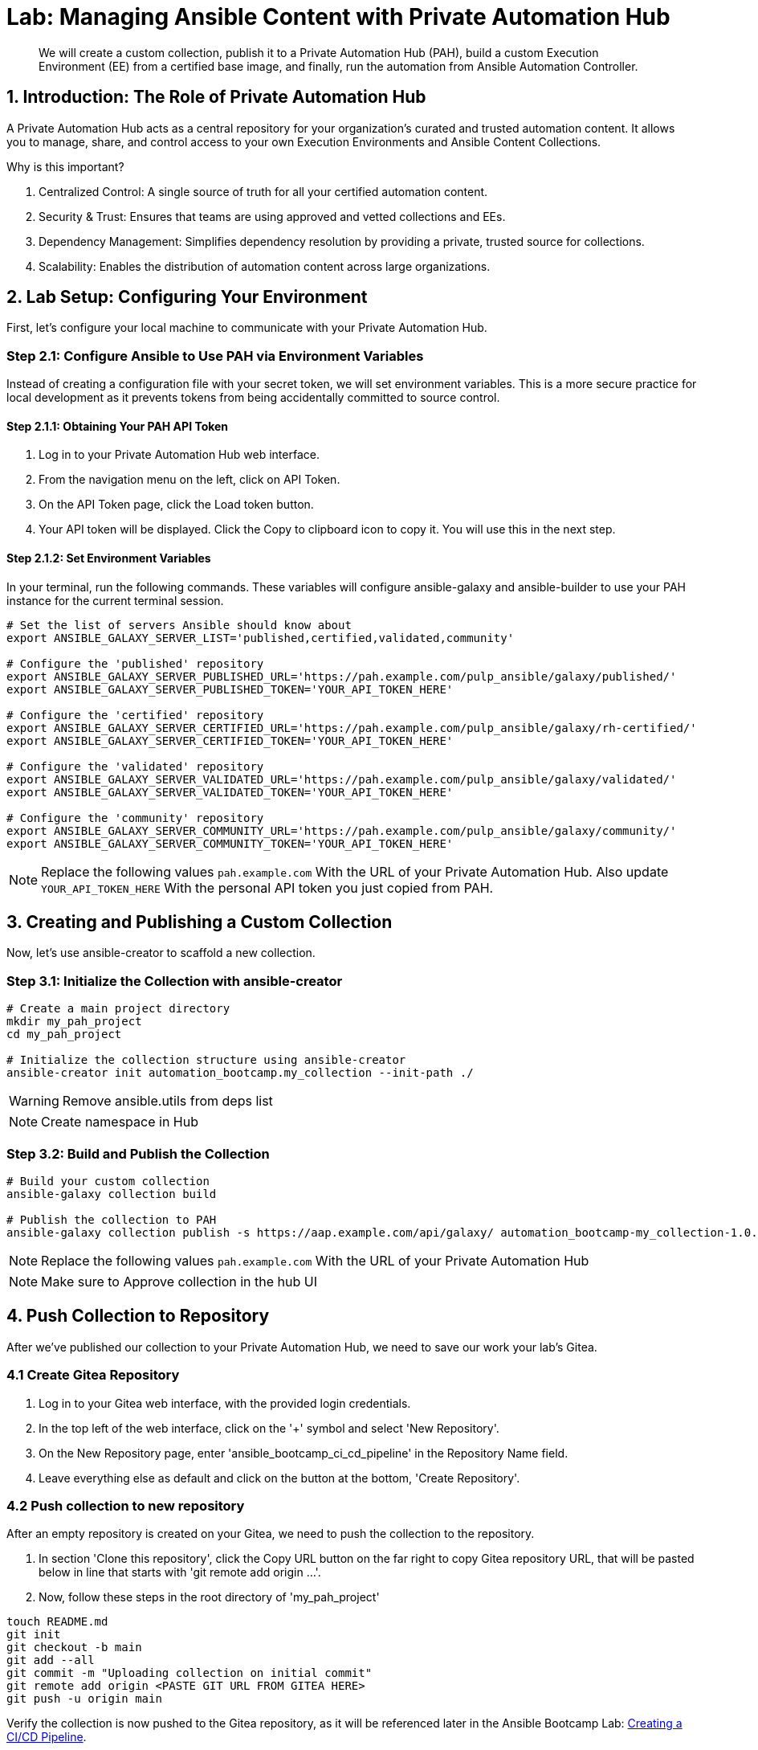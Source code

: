 = Lab: Managing Ansible Content with Private Automation Hub

[abstract]
We will create a custom collection, publish it to a Private Automation Hub (PAH), build a custom Execution Environment (EE) from a certified base image, and finally, run the automation from Ansible Automation Controller.

== 1. Introduction: The Role of Private Automation Hub

A Private Automation Hub acts as a central repository for your organization's curated and trusted automation content. It allows you to manage, share, and control access to your own Execution Environments and Ansible Content Collections.

.Why is this important?

. Centralized Control: A single source of truth for all your certified automation content.
. Security & Trust: Ensures that teams are using approved and vetted collections and EEs.
. Dependency Management: Simplifies dependency resolution by providing a private, trusted source for collections.
. Scalability: Enables the distribution of automation content across large organizations.

== 2. Lab Setup: Configuring Your Environment

First, let's configure your local machine to communicate with your Private Automation Hub.

=== Step 2.1: Configure Ansible to Use PAH via Environment Variables

Instead of creating a configuration file with your secret token, we will set environment variables. This is a more secure practice for local development as it prevents tokens from being accidentally committed to source control.

==== Step 2.1.1: Obtaining Your PAH API Token
. Log in to your Private Automation Hub web interface.
. From the navigation menu on the left, click on API Token.
. On the API Token page, click the Load token button.
. Your API token will be displayed. Click the Copy to clipboard icon to copy it. You will use this in the next step.

==== Step 2.1.2: Set Environment Variables
In your terminal, run the following commands. These variables will configure ansible-galaxy and ansible-builder to use your PAH instance for the current terminal session.

[source,bash]
----
# Set the list of servers Ansible should know about
export ANSIBLE_GALAXY_SERVER_LIST='published,certified,validated,community'

# Configure the 'published' repository
export ANSIBLE_GALAXY_SERVER_PUBLISHED_URL='https://pah.example.com/pulp_ansible/galaxy/published/'
export ANSIBLE_GALAXY_SERVER_PUBLISHED_TOKEN='YOUR_API_TOKEN_HERE'

# Configure the 'certified' repository
export ANSIBLE_GALAXY_SERVER_CERTIFIED_URL='https://pah.example.com/pulp_ansible/galaxy/rh-certified/'
export ANSIBLE_GALAXY_SERVER_CERTIFIED_TOKEN='YOUR_API_TOKEN_HERE'

# Configure the 'validated' repository
export ANSIBLE_GALAXY_SERVER_VALIDATED_URL='https://pah.example.com/pulp_ansible/galaxy/validated/'
export ANSIBLE_GALAXY_SERVER_VALIDATED_TOKEN='YOUR_API_TOKEN_HERE'

# Configure the 'community' repository
export ANSIBLE_GALAXY_SERVER_COMMUNITY_URL='https://pah.example.com/pulp_ansible/galaxy/community/'
export ANSIBLE_GALAXY_SERVER_COMMUNITY_TOKEN='YOUR_API_TOKEN_HERE'
----

NOTE: Replace the following values `pah.example.com` With the URL of your Private Automation Hub. Also update `YOUR_API_TOKEN_HERE` With the personal API token you just copied from PAH.

== 3. Creating and Publishing a Custom Collection

Now, let's use ansible-creator to scaffold a new collection.

=== Step 3.1: Initialize the Collection with ansible-creator

[source,bash]
----
# Create a main project directory
mkdir my_pah_project
cd my_pah_project

# Initialize the collection structure using ansible-creator
ansible-creator init automation_bootcamp.my_collection --init-path ./
----

WARNING: Remove ansible.utils from deps list

NOTE: Create namespace in Hub

=== Step 3.2: Build and Publish the Collection

[source,bash]
----
# Build your custom collection
ansible-galaxy collection build

# Publish the collection to PAH
ansible-galaxy collection publish -s https://aap.example.com/api/galaxy/ automation_bootcamp-my_collection-1.0.0.tar.gz --token <token>
----

NOTE: Replace the following values `pah.example.com` With the URL of your Private Automation Hub

NOTE: Make sure to Approve collection in the hub UI

== 4. Push Collection to Repository

After we've published our collection to your Private Automation Hub, we need to save our work your lab's Gitea.

=== 4.1 Create Gitea Repository

. Log in to your Gitea web interface, with the provided login credentials.
. In the top left of the web interface, click on the '+' symbol and select 'New Repository'.
. On the New Repository page, enter 'ansible_bootcamp_ci_cd_pipeline' in the Repository Name field.
. Leave everything else as default and click on the button at the bottom, 'Create Repository'.

=== 4.2 Push collection to new repository

After an empty repository is created on your Gitea, we need to push the collection to the repository.

. In section 'Clone this repository', click the Copy URL button on the far right to copy Gitea repository URL, that will be pasted below in line that starts with 'git remote add origin ...'.
. Now, follow these steps in the root directory of 'my_pah_project'

[source,bash]
----
touch README.md
git init
git checkout -b main
git add --all
git commit -m "Uploading collection on initial commit"
git remote add origin <PASTE GIT URL FROM GITEA HERE>
git push -u origin main
----

Verify the collection is now pushed to the Gitea repository, as it will be referenced later in the Ansible Bootcamp Lab: xref:07-ansible-cicd.adoc[Creating a CI/CD Pipeline]. 

== 5. Syncing a Base EE from the Red Hat Registry

Before building our own EE, we'll configure PAH to pull in a certified base image from Red Hat.

. In your Private Automation Hub UI, navigate to Execution Environments -> Remote Registries.
. Click Add remote registry and configure it for registry.redhat.io with your credentials.
. Once saved, edit the registry and add ansible-execution-env/ee-minimal-rhel9 to the include tags list.
. Save and Sync the registry.
. After the sync is complete, the ee-minimal-rhel9 image will be available in your Private Automation Hub.

== 6. Building a Custom Execution Environment

Now, we'll define and build an EE that uses our synced minimal image and our custom collection.

=== Step 6.1: Define the Execution Environment

Create a file named execution-environment.yml.

[source,yaml,title="execution-environment.yml"]
----
---
version: 3

images:
  base_image:
    name: aap.example.com/ansible-automation-platform-25/ee-minimal-rhel9:latest

dependencies:
  ansible_core:
    package_pip: ansible-core==2.16.14
  galaxy:
    collections:
      - name: automation_bootcamp.my_collection
        version: 1.0.0
options:
  package_manager_path: /usr/bin/microdnf

additional_build_steps: prepend_galaxy:
  - ARG TOKEN
  - ENV ANSIBLE_GALAXY_SERVER_LIST='published,certified,validated,community'
  - ENV ANSIBLE_GALAXY_SERVER_CERTIFIED_URL='https://aap.example.com/pulp_ansible/galaxy/rh-certified/'
  - ENV ANSIBLE_GALAXY_SERVER_CERTIFIED_TOKEN=$TOKEN
  - ENV ANSIBLE_GALAXY_SERVER_VALIDATED_URL='https://aap.example.com/pulp_ansible/galaxy/validated/'
  - ENV ANSIBLE_GALAXY_SERVER_VALIDATED_TOKEN=$TOKEN
  - ENV ANSIBLE_GALAXY_SERVER_COMMUNITY_URL='https://aap.example.com/pulp_ansible/galaxy/community/'
  - ENV ANSIBLE_GALAXY_SERVER_COMMUNITY_TOKEN=$TOKEN
  - ENV ANSIBLE_GALAXY_SERVER_PUBLISHED_URL='https://aap.example.com/pulp_ansible/galaxy/published/'
  - ENV ANSIBLE_GALAXY_SERVER_PUBLISHED_TOKEN=$TOKEN

----

NOTE: Replace the following values `pah.example.com` With the URL of your Private Automation Hub.

=== Step 6.2: Build and Publish the Execution Environment

[source,bash]
----
# Log in to your PAH container registry
podman login pah.example.com

# Build the EE. It will pull the base from PAH, then add our content.
ansible-builder build --tag my-pah-ee:1.0 --build-arg TOKEN=YOUR_API_TOKEN_HERE

# Tag and push the image to your PAH registry
podman tag localhost/my-pah-ee:1.0 pah.example.com/my-pah-ee:1.0
podman push pah.example.com/my-pah-ee:1.0
----

NOTE: Replace the following values `pah.example.com` With the URL of your Private Automation Hub. Also update `YOUR_API_TOKEN_HERE` With the personal API token you just copied from PAH.

== 7. Adding a Custom Filter Plugin

Now that we have a working EE, let's iterate by adding a custom filter plugin to our collection.

=== Step 7.1: Create the Custom Filter Plugin

Create the file with the following content:

[source,python,title="automation_bootcamp/my_collection/plugins/filter/cowsay_filter.py"]
----
# automation_bootcamp/my_collection/plugins/filter/cowsay_filter.py
from __future__ import (absolute_import, division, print_function)
__metaclass__ = type

DOCUMENTATION = '''
    name: cowsay
    short_description: A filter to wrap text in a cowsay bubble.
    description:
        - This filter takes a string and returns it formatted by the cowsay library.
    requirements:
      - The `cowsay` python library must be installed.
'''

try:
    import cowsay
except ImportError:
    cowsay = None

def cowsay_filter(text):
    if not cowsay:
        raise AnsibleFilterError("The 'cowsay' Python library is not installed. Cannot use filter.")
    return cowsay.cow(text)

class FilterModule(object):
    def filters(self):
        return {
            'cowsay': cowsay_filter
        }
----

=== Step 7.2: Update the EE Definition for the Plugin Dependency

Our new plugin requires the cowsay Python library, and we need to ensure our EE is pulling the new version of our collection. Modify execution-environment.yml to include both changes.

[source,yaml,title="execution-environment.yml"]
----
---
version: 3

images:
 base_image:
   name: aap.example.com/ansible-automation-platform-25/ee-minimal-rhel9:latest

dependencies:
 ansible_core:
   package_pip: ansible-core==2.16.14
 galaxy:
   collections:
     - name: automation_bootcamp.my_collection
       version: 1.0.1
 python:
   - cowsay
options:
 package_manager_path: /usr/bin/microdnf

additional_build_steps:
 prepend_galaxy:
   - ARG TOKEN
   - ENV ANSIBLE_GALAXY_SERVER_LIST='published,certified,validated,community'
   - ENV ANSIBLE_GALAXY_SERVER_CERTIFIED_URL='https://aap.example.com/pulp_ansible/galaxy/rh-certified/'
   - ENV ANSIBLE_GALAXY_SERVER_CERTIFIED_TOKEN=$TOKEN
   - ENV ANSIBLE_GALAXY_SERVER_VALIDATED_URL='https://aap.example.com/pulp_ansible/galaxy/validated/'
   - ENV ANSIBLE_GALAXY_SERVER_VALIDATED_TOKEN=$TOKEN
   - ENV ANSIBLE_GALAXY_SERVER_COMMUNITY_URL='https://aap.example.com/pulp_ansible/galaxy/community/'
   - ENV ANSIBLE_GALAXY_SERVER_COMMUNITY_TOKEN=$TOKEN
   - ENV ANSIBLE_GALAXY_SERVER_PUBLISHED_URL='https://aap.example.com/pulp_ansible/galaxy/published/'
   - ENV ANSIBLE_GALAXY_SERVER_PUBLISHED_TOKEN=$TOKEN
----

NOTE: Replace the following values `pah.example.com` With the URL of your Private Automation Hub.

=== Step 7.3: Increment Version and Republish

Now, we publish a new version of the collection and a new version of the EE that includes the updated collection and dependency.

First, edit `automation_bootcamp/my_collection/galaxy.yml` and change the version from `1.0.0` to `1.0.1`.

Then, run the following commands:

[source,bash]
----
# Rebuild and republish the collection
cd automation_bootcamp/my_collection
ansible-galaxy collection build
ansible-galaxy collection publish -s https://aap.example.com/api/galaxy/ automation_bootcamp-my_collection-1.0.1.tar.gz --token YOUR_API_TOKEN_HERE
----

NOTE: Replace the following values `pah.example.com` With the URL of your Private Automation Hub. Also update `YOUR_API_TOKEN_HERE` With the personal API token you just copied from PAH.

NOTE: Make sure to Approve collection in the hub UI

[source,bash]
----
# Rebuild and republish the EE with a new version tag
ansible-builder build --tag my-pah-ee:1.1
podman tag localhost/my-pah-ee:1.1 pah.example.com/my-pah-ee:1.1
podman push pah.example.com/my-pah-ee:1.1
----

NOTE: Replace the following values `pah.example.com` With the URL of your Private Automation Hub.

== 8. Preparing the Project for Automation Controller

Now we'll update our playbook to use the new filter.

=== Step 8.1: Create a Playbook

Create a playbook named test_pah_ee.yml. This playbook uses the debug module to print a message that has been formatted by our custom cowsay filter.

[source,yaml,title="test_pah_ee.yml"]
----
---
- name: Test custom filter from Private Automation Hub
  hosts: localhost
  connection: local
  gather_facts: false

  tasks:
    - name: Print a message using the cowsay filter
      ansible.builtin.debug:
        msg: "{{ 'Hello from my custom filter!' | automation_bootcamp.my_collection.cowsay }}"
...
----

=== Step 8.2: Push Project Files to Git

Push the `test_pah_ee.yml` playbook to your Git repository

== 9. Integrating with Automation Controller

Now, let's configure Controller to use our custom content.

=== Step 9.1: Add the Execution Environment to Controller
. In the Controller UI, navigate to Administration -> Execution Environments.
. Click Add, name it My Custom PAH EE, and use the image path pah.example.com/my-pah-ee:1.2.
. Select your Private Automation Hub as the Container registry and Save.

=== Step 9.2: Create a Credential for PAH Collections
. Navigate to Resources -> Credentials and click Add.
. Name it PAH Galaxy Credential, select the type Ansible Galaxy/Automation Hub API Token, and paste in your PAH token.

=== Step 9.3: Create a Project
. Navigate to Resources -> Projects and click Add.
. Name it Custom Content Test Project and point it to your Git repository URL.
. Under Ansible Galaxy Credentials, select the PAH Galaxy Credential you just created.
. Click Save and Sync the project.

=== Step 9.4: Create a Job Template
. Navigate to Resources -> Templates and click Add -> Add job template.
. Name it Test Custom Cowsay Filter.
. Select an Inventory, the Custom Content Test Project, and the test_pah_ee.yml playbook.
. For the Execution Environment, select My Custom PAH EE.
. Click Save.

=== Step 9.5: Launch the Job Template and Verify
. From the Job Templates view, click the rocket icon 🚀 to Launch your template.
. In the job output view, look for the output of the "Print a message" task. You should see your message printed inside a cowsay bubble within the JSON output of the debug task.

== 10. Conclusion

Congratulations! You have successfully completed this workflow for managing custom Ansible content:

. Configured your local environment to connect to a Private Automation Hub.
. Built and published a custom collection.
. Synced a certified base EE from Red Hat into your PAH.
. Iterated on your content by adding a filter plugin and its dependencies.
. Built and published a custom Execution Environment on top of the certified base image.
. Configured Automation Controller to use all of your custom content.
. Verified the entire process by launching a Job Template.
. This process is fundamental to creating a secure, scalable, and manageable automation practice in an enterprise environment.
